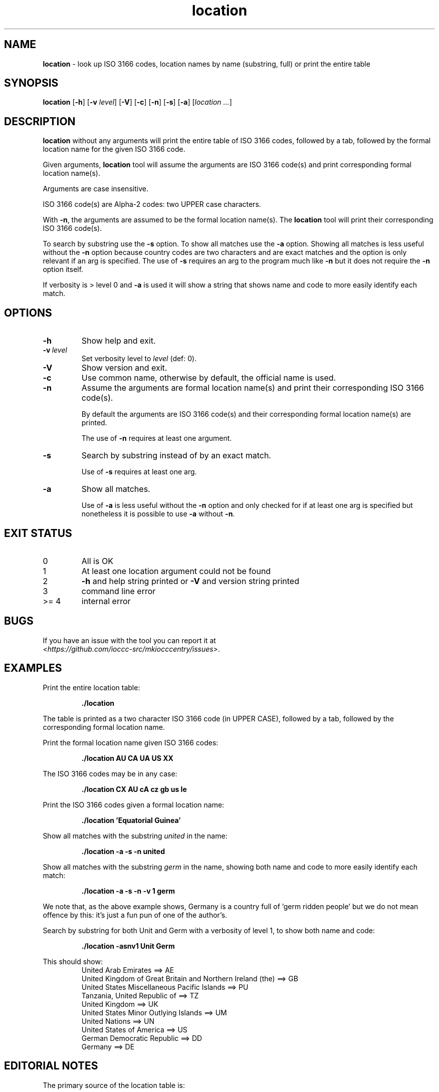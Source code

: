 .\" section 1 man page for location
.\"
.\" This man page was first written by Landon Curt Noll for the IOCCC
.\" in 2023 with minor improvements and fixes by Cody Boone Ferguson.
.\"
.\" Location is relative. :-)
.\"
.\" "Share and Enjoy!"
.\"     --  Sirius Cybernetics Corporation Complaints Division, JSON spec department. :-)
.\"
.TH location 1 "22 May 2024" "location" "IOCCC tools"
.SH NAME
.B location
\- look up ISO 3166 codes, location names by name (substring, full) or print the entire table
.SH SYNOPSIS
.B location
.RB [\| \-h \|]
.RB [\| \-v
.IR level \|]
.RB [\| \-V \|]
.RB [\| \-c \|]
.RB [\| \-n \|]
.RB [\| \-s \|]
.RB [\| \-a \|]
.RI [\| location
.IR ... \|]
.SH DESCRIPTION
.B location
without any arguments will print the entire table of ISO 3166 codes, followed by a tab, followed by the formal location name for the given ISO 3166 code.
.sp 1
Given arguments,
.B location
tool will assume the arguments are ISO 3166 code(s) and print corresponding formal location name(s).
.sp 1
Arguments are case insensitive.
.sp 1
ISO 3166 code(s) are Alpha-2 codes: two UPPER case characters.
.sp 1
With
.BR \-n ,
the arguments
are assumed to be the formal location name(s).
The
.B location
tool will print their corresponding ISO 3166 code(s).
.PP
To search by substring use the
.B \-s
option.
To show all matches use the
.B \-a
option.
Showing all matches is less useful without the
.B \-n
option because country codes are two characters and are exact matches and the option is only relevant if an arg is specified.
The use of
.B \-s
requires an arg to the program much like
.B \-n
but it does not require the
.B \-n
option itself.
.PP
If verbosity is > level 0 and
.B \-a
is used it will show a string that shows name and code to more easily identify each match.
.SH OPTIONS
.TP
.B \-h
Show help and exit.
.TP
.BI \-v\  level
Set verbosity level to
.IR level
(def: 0).
.TP
.B \-V
Show version and exit.
.TP
.B \-c
Use common name, otherwise by default, the official name is used.
.TP
.B \-n
Assume the arguments are formal location name(s) and print
their corresponding ISO 3166 code(s).
.sp
By default the arguments are ISO 3166 code(s)
and their corresponding formal location name(s) are printed.
.sp
The use of
.B \-n
requires at least one argument.
.TP
.B \-s
Search by substring instead of by an exact match.
.sp
Use of
.B \-s
requires at least one arg.
.TP
.B \-a
Show all matches.
.sp
Use of
.B \-a
is less useful without the
.B \-n
option and only checked for if at least one arg is specified but nonetheless it is possible to use
.B \-a
without
.BR \-n .
.SH EXIT STATUS
.TP
0
All is OK
.TQ
1
At least one location argument could not be found
.TQ
2
.B \-h
and help string printed or
.B \-V
and version string printed
.TQ
3
command line error
.TQ
>= 4
internal error
.SH BUGS
.PP
If you have an issue with the tool you can report it at
.br
.IR \<https://github.com/ioccc\-src/mkiocccentry/issues\> .
.SH EXAMPLES
.PP
Print the entire location table:
.sp
.RS
.ft B
 ./location
.ft R
.RE
.sp
The table is printed as a two character ISO 3166 code
(in UPPER CASE), followed by a tab, followed by
the corresponding formal location name.
.PP
Print the formal location name given ISO 3166 codes:
.sp
.RS
.B ./location AU CA UA US XX
.RE
.PP
The ISO 3166 codes may be in any case:
.sp
.RS
.B ./location CX AU cA cz gb us Ie
.RE
.sp
.PP
Print the ISO 3166 codes given a formal location name:
.sp
.RS
.B ./location 'Equatorial Guinea'
.RE
.PP
Show all matches with the substring
.I united
in the name:
.sp
.RS
.B ./location \-a \-s \-n united
.RE
.sp
.PP
Show all matches with the substring
.I germ
in the name, showing both name and code to more easily identify each match:
.sp
.RS
.B ./location \-a \-s \-n \-v 1 germ
.RE
.sp
We note that, as the above example shows, Germany is a country full of 'germ ridden people' but we do not mean offence by this: it's just a fun pun of one of the author's.
.PP
Search by substring for both Unit and Germ with a verbosity of level 1, to show both name and code:
.sp
.RS
.B ./location \-asnv1 Unit Germ
.RE
.sp
This should show:
.RS
United Arab Emirates ==> AE
.br
United Kingdom of Great Britain and Northern Ireland (the) ==> GB
.br
United States Miscellaneous Pacific Islands ==> PU
.br
Tanzania, United Republic of ==> TZ
.br
United Kingdom ==> UK
.br
United States Minor Outlying Islands ==> UM
.br
United Nations ==> UN
.br
United States of America ==> US
.br
German Democratic Republic ==> DD
.br
Germany ==> DE
.br
.RE
.SH EDITORIAL NOTES
.sp
The primary source of the location table is:
.sp
.in +0.5i
.IR \<https://en.wikipedia.org/wiki/ISO_3166-1_alpha-2#Decoding_table\> .
.in -0.5i
.sp
Additional information may be found at:
.sp
.in +0.5i
.IR \<https://en.wikipedia.org/wiki/ISO_3166-1#Officially_assigned_code_elements\>
.br
.IR \<https://en.wikipedia.org/wiki/ISO_3166-1_alpha-2\>
.br
.IR \<https://www.iso.org/obp/ui/#iso:pub:PUB500001:en\>
.br
.IR \<https://www.iso.org/glossary-for-iso-3166.html\>
.br
.IR \<https://www.iso.org/obp/ui/#search\>
.in -0.5i
.sp
The location table was initially compiled on 2023 June 04
as follows:
We added all Officially assigned code elements,
all Exceptionally reserved code elements,
all Transitionally reserved code elements,
all Indeterminately reserved code elements,
all Formerly assigned code elements,
and all User-assigned code elements.
.sp
This means you will find a few codes that belong to
entities that no longer are recognized, entities
that are/were temporary, codes that are reserved for
future use, codes for Road Traffic Conventions,
codes for Property Organizations, duplicate codes, etc.
.sp
We do not list WIPO codes as they are not formally reserved.
They refer to Patent and related WIPO
organizations: as such they do not represent places
where an IOCCC winner would live.
.sp
In a number of cases, the common name is used in
place of a longer formal location name.
.sp
Because
.BR mkiocccentry (1)
recommends using the ISO 3166 codes
.B XX
for specifying an anonymous location,
the formal name
.B User-assigned code XX
was renamed:
.B Anonymous location\c
\&.
.sp
We mean no offense by this list: we simply tried to
include all ISO 3166 codes.
Please pardon any typos.
.SH SEE ALSO
.PP
.BR mkiocccentry (1)
.br
.BR \<https://www.iso.org/iso-3166-country-codes.html\>
